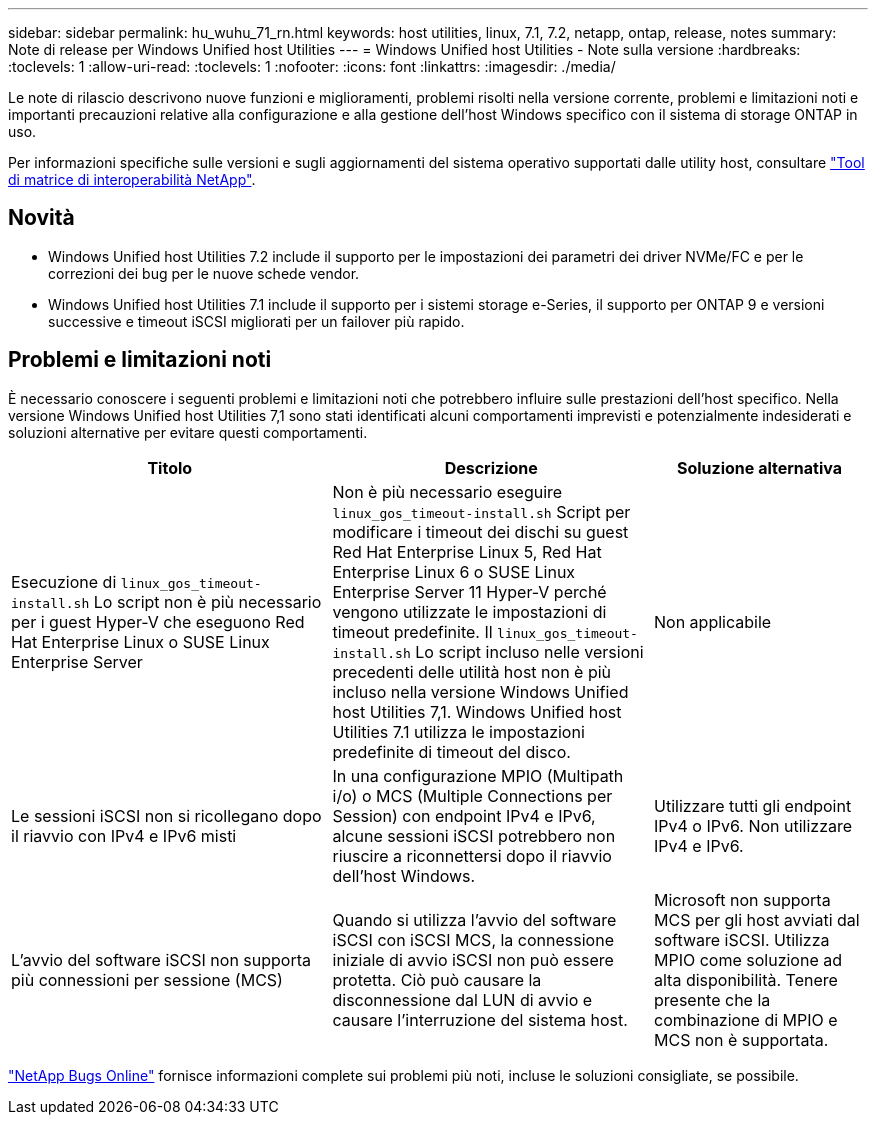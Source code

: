 ---
sidebar: sidebar 
permalink: hu_wuhu_71_rn.html 
keywords: host utilities, linux, 7.1, 7.2, netapp, ontap, release, notes 
summary: Note di release per Windows Unified host Utilities 
---
= Windows Unified host Utilities - Note sulla versione
:hardbreaks:
:toclevels: 1
:allow-uri-read: 
:toclevels: 1
:nofooter: 
:icons: font
:linkattrs: 
:imagesdir: ./media/


[role="lead"]
Le note di rilascio descrivono nuove funzioni e miglioramenti, problemi risolti nella versione corrente, problemi e limitazioni noti e importanti precauzioni relative alla configurazione e alla gestione dell'host Windows specifico con il sistema di storage ONTAP in uso.

Per informazioni specifiche sulle versioni e sugli aggiornamenti del sistema operativo supportati dalle utility host, consultare link:https://mysupport.netapp.com/matrix/imt.jsp?components=65623;64703;&solution=1&isHWU&src=IMT["Tool di matrice di interoperabilità NetApp"^].



== Novità

* Windows Unified host Utilities 7.2 include il supporto per le impostazioni dei parametri dei driver NVMe/FC e per le correzioni dei bug per le nuove schede vendor.
* Windows Unified host Utilities 7.1 include il supporto per i sistemi storage e-Series, il supporto per ONTAP 9 e versioni successive e timeout iSCSI migliorati per un failover più rapido.




== Problemi e limitazioni noti

È necessario conoscere i seguenti problemi e limitazioni noti che potrebbero influire sulle prestazioni dell'host specifico. Nella versione Windows Unified host Utilities 7,1 sono stati identificati alcuni comportamenti imprevisti e potenzialmente indesiderati e soluzioni alternative per evitare questi comportamenti.

[cols="30, 30, 20"]
|===
| Titolo | Descrizione | Soluzione alternativa 


| Esecuzione di `linux_gos_timeout-install.sh` Lo script non è più necessario per i guest Hyper-V che eseguono Red Hat Enterprise Linux o SUSE Linux Enterprise Server | Non è più necessario eseguire `linux_gos_timeout-install.sh` Script per modificare i timeout dei dischi su guest Red Hat Enterprise Linux 5, Red Hat Enterprise Linux 6 o SUSE Linux Enterprise Server 11 Hyper-V perché vengono utilizzate le impostazioni di timeout predefinite. Il `linux_gos_timeout-install.sh` Lo script incluso nelle versioni precedenti delle utilità host non è più incluso nella versione Windows Unified host Utilities 7,1. Windows Unified host Utilities 7.1 utilizza le impostazioni predefinite di timeout del disco. | Non applicabile 


| Le sessioni iSCSI non si ricollegano dopo il riavvio con IPv4 e IPv6 misti | In una configurazione MPIO (Multipath i/o) o MCS (Multiple Connections per Session) con endpoint IPv4 e IPv6, alcune sessioni iSCSI potrebbero non riuscire a riconnettersi dopo il riavvio dell'host Windows. | Utilizzare tutti gli endpoint IPv4 o IPv6. Non utilizzare IPv4 e IPv6. 


| L'avvio del software iSCSI non supporta più connessioni per sessione (MCS) | Quando si utilizza l'avvio del software iSCSI con iSCSI MCS, la connessione iniziale di avvio iSCSI non può essere protetta. Ciò può causare la disconnessione dal LUN di avvio e causare l'interruzione del sistema host. | Microsoft non supporta MCS per gli host avviati dal software iSCSI. Utilizza MPIO come soluzione ad alta disponibilità. Tenere presente che la combinazione di MPIO e MCS non è supportata. 
|===
link:https://mysupport.netapp.com/site/bugs-online/product["NetApp Bugs Online"^] fornisce informazioni complete sui problemi più noti, incluse le soluzioni consigliate, se possibile.
